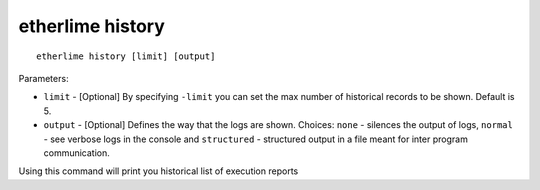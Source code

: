 etherlime history
*****************

::

    etherlime history [limit] [output]

Parameters:

* ``limit`` - [Optional] By specifying ``-limit`` you can set the max number of historical records to be shown. Default is 5.
* ``output`` - [Optional] Defines the way that the logs are shown. Choices: ``none`` - silences the output of logs, ``normal`` - see verbose logs in the console and ``structured`` - structured output in a file meant for inter program communication.

Using this command will print you historical list of execution reports